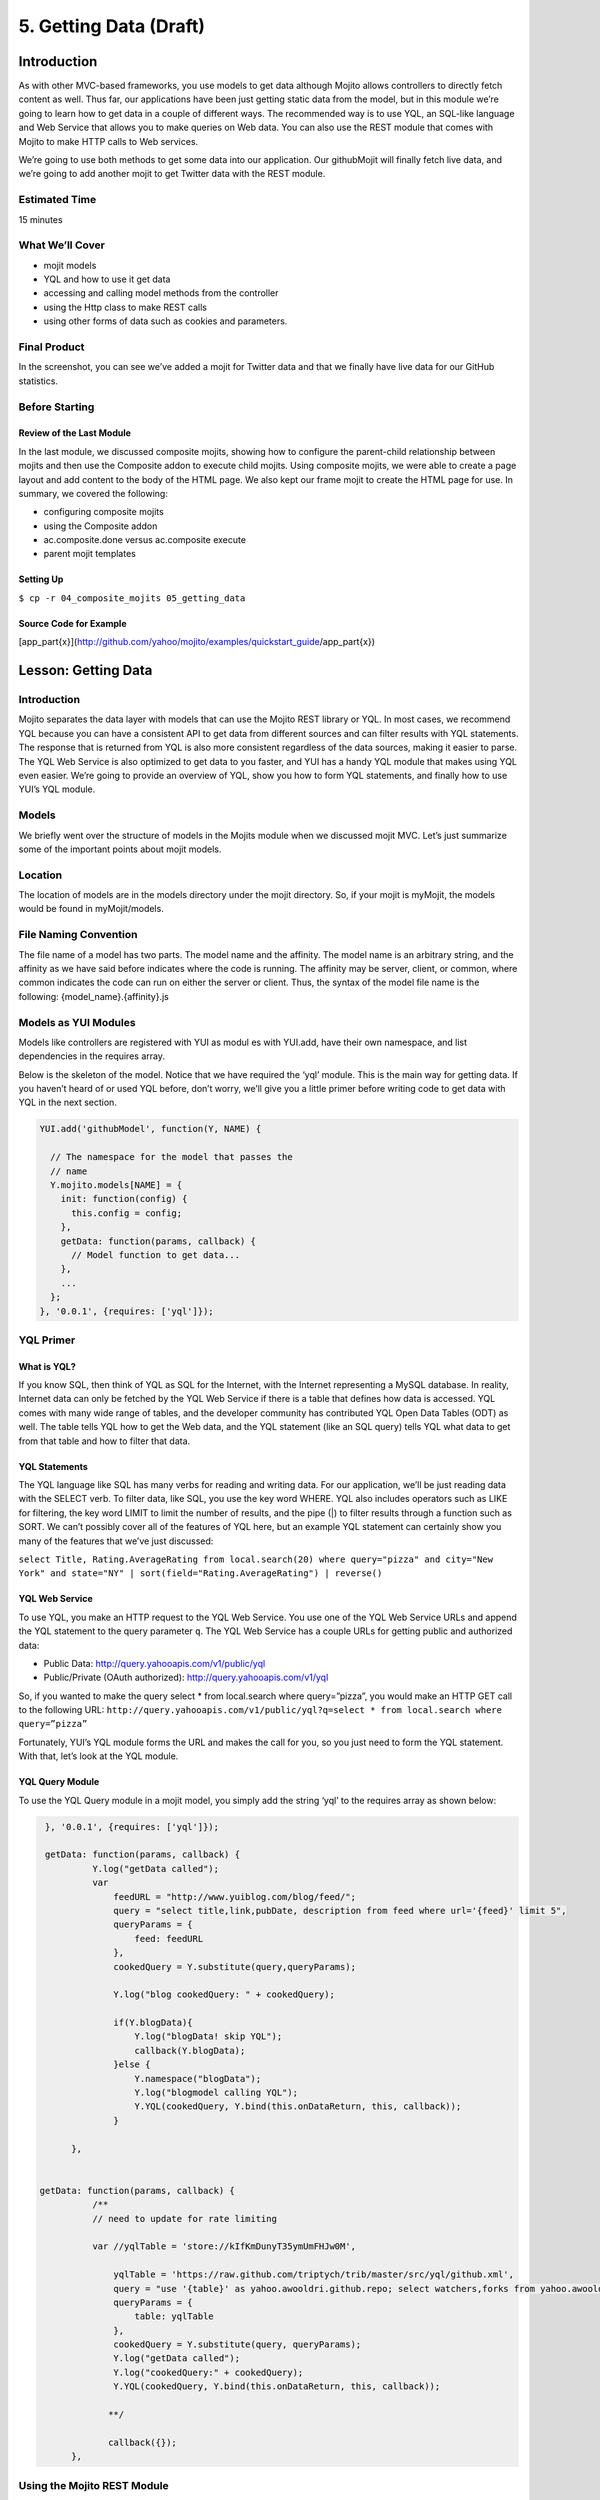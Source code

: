 =======================
5. Getting Data (Draft)
=======================

Introduction
============

As with other MVC-based frameworks, you use models to get data although Mojito allows 
controllers to directly fetch content as well. Thus far, our applications have been 
just getting static data from the model, but in this module we’re going to learn how 
to get data in a couple of different ways. The recommended way is to use YQL, an 
SQL-like language and Web Service that allows you to make queries on Web data. You can 
also use the REST module that comes with Mojito to make HTTP calls to Web services.

We’re going to use both methods to get some data into our application. Our githubMojit 
will finally fetch live data, and we’re going to add another mojit to get Twitter data 
with the REST module.

Estimated Time
--------------

15 minutes

What We’ll Cover
----------------

- mojit models 
- YQL and how to use it get data
- accessing and calling model methods from the controller
- using the Http class to make REST calls
- using other forms of data such as cookies and parameters.

Final Product
-------------

In the screenshot, you can see we’ve added a mojit for Twitter data 
and that we finally have live data for our GitHub statistics.


Before Starting
---------------

Review of the Last Module
#########################

In the last module, we discussed composite mojits, showing how to 
configure the parent-child relationship between mojits and then use 
the Composite addon to execute child mojits. Using composite mojits, 
we were able to create a page layout and add content to the body of 
the HTML page. We also kept our frame mojit to create the HTML page 
for use. In summary, we covered the following:

- configuring composite mojits
- using the Composite addon
- ac.composite.done versus ac.composite execute
- parent mojit templates

Setting Up
##########

``$ cp -r 04_composite_mojits 05_getting_data``

Source Code for Example
#######################

[app_part{x}](http://github.com/yahoo/mojito/examples/quickstart_guide/app_part{x})

Lesson: Getting Data
====================

Introduction
------------

Mojito separates the data layer with models that can use the Mojito REST library or YQL. 
In most cases, we recommend YQL because you can have a consistent API to get data from 
different sources and can filter results with YQL statements. The response that is 
returned from YQL is also more consistent regardless of the data sources,  making it 
easier to parse. The YQL Web Service is also optimized to get data to you faster, and 
YUI has a handy YQL module that makes using YQL even easier. We’re going to provide an 
overview of YQL, show you how to form YQL statements, and finally how to use YUI’s 
YQL module.

Models
------

We briefly went over the structure of models in the Mojits module when we discussed mojit MVC. 
Let’s just summarize some of the important points about mojit models.

Location
--------

The location of models are in the models directory under the mojit directory. So, if your 
mojit is myMojit, the models would be found in myMojit/models. 

File Naming Convention
----------------------

The file name of a model has two parts. The model name and the affinity. The model name 
is an arbitrary string, and the affinity as we have said before indicates where the code 
is running. The affinity may be server, client, or common, where common indicates the 
code can run on either the server or client. Thus, the syntax of the model file name is 
the following: {model_name}.{affinity}.js

Models as YUI Modules
---------------------

Models like controllers are registered with YUI as modul
es with YUI.add, have their own namespace, and list dependencies 
in the requires array.  

Below is the skeleton of the model. Notice that we have required the ‘yql’ module. 
This is the main way for getting data. If you haven’t heard of or used YQL before, 
don’t worry, we’ll give you a little primer before writing code to get data with 
YQL in the next section.

.. code-block:: javascript

   YUI.add('githubModel', function(Y, NAME) {

     // The namespace for the model that passes the
     // name 
     Y.mojito.models[NAME] = {
       init: function(config) {
         this.config = config;
       },
       getData: function(params, callback) {
         // Model function to get data...
       },
       ...
     };
   }, '0.0.1', {requires: ['yql']});


YQL Primer
----------

What is YQL?
############

If you know SQL, then think of YQL as SQL for the Internet, with the Internet 
representing a MySQL database. In reality, Internet data can only be fetched 
by the YQL Web Service if there is a table that defines how data is accessed. 
YQL comes with many wide range of tables, and the developer community has 
contributed YQL Open Data Tables (ODT) as well. The table tells YQL how to 
get the Web data, and the YQL statement (like an SQL query) tells YQL what 
data to get from that table and how to filter that data.

YQL Statements
##############

The YQL language like SQL has many verbs for reading and writing data. For 
our application, we’ll be just reading data with the SELECT verb. To filter data, 
like SQL, you use the key word WHERE. YQL also includes operators such as LIKE 
for filtering, the key word LIMIT to limit the number of results, and the 
pipe (|) to filter results through a function such as SORT. We can’t possibly 
cover all of the features of YQL here, but an example YQL statement can 
certainly show you many of the features that we’ve just discussed: 

``select Title, Rating.AverageRating from local.search(20) where query="pizza" and city="New York" and state="NY" | sort(field="Rating.AverageRating") | reverse()``

YQL Web Service
###############

To use YQL, you make an HTTP request to the YQL Web Service. You use one of 
the YQL Web Service URLs and append the YQL statement to the query parameter ``q``. 
The YQL Web Service has a couple URLs for getting public and authorized data:

- Public Data: http://query.yahooapis.com/v1/public/yql
- Public/Private (OAuth authorized): http://query.yahooapis.com/v1/yql

So, if you wanted to make the query select * from local.search where query=”pizza”, 
you would make an HTTP GET call to the following URL: 
``http://query.yahooapis.com/v1/public/yql?q=select * from local.search where query=”pizza”``

Fortunately, YUI’s YQL module forms the URL and makes the call for you, so you 
just need to form the YQL statement. With that, let’s look at the YQL module.

YQL Query Module
################

To use the YQL Query module in a mojit model, you simply add the string ‘yql’ 
to the requires array as shown below:

.. code-block:: javascript

   }, '0.0.1', {requires: ['yql']});

   getData: function(params, callback) {
            Y.log("getData called");
            var
                feedURL = "http://www.yuiblog.com/blog/feed/";
                query = "select title,link,pubDate, description from feed where url='{feed}' limit 5",
                queryParams = {
                    feed: feedURL
                },
                cookedQuery = Y.substitute(query,queryParams);

                Y.log("blog cookedQuery: " + cookedQuery);

                if(Y.blogData){
                    Y.log("blogData! skip YQL");
                    callback(Y.blogData);
                }else {
                    Y.namespace("blogData");
                    Y.log("blogmodel calling YQL");
                    Y.YQL(cookedQuery, Y.bind(this.onDataReturn, this, callback));
                }

        },


  getData: function(params, callback) {
            /**
            // need to update for rate limiting

            var //yqlTable = 'store://kIfKmDunyT35ymUmFHJw0M',

                yqlTable = 'https://raw.github.com/triptych/trib/master/src/yql/github.xml',
                query = "use '{table}' as yahoo.awooldri.github.repo; select watchers,forks from yahoo.awooldri.github.repo where id='yql' and repo='yql-tables'",
                queryParams = {
                    table: yqlTable
                },
                cookedQuery = Y.substitute(query, queryParams);
                Y.log("getData called");
                Y.log("cookedQuery:" + cookedQuery);
                Y.YQL(cookedQuery, Y.bind(this.onDataReturn, this, callback));

               **/

               callback({});
        },

 
Using the Mojito REST Module
----------------------------

The REST module for Mojito provides an easy make HTTP calls to URLs. To use the 
module, you add the string ‘mojito-rest-lib’ to the requires array as shown below.

.. code-block:: javascript

   YUI.add('TwitterSearchModel', function(Y, NAME) {
  

   }, '0.0.1', {requires: [ 'mojito-rest-lib']});

The REST module allows you to make HTTP GET, HEAD, PUT, POST, and DELETE calls. 
The methods of the module all take the following parameters:

- ``url`` - The URL to make the HTTP call to.
- ``params`` - The parameters to add to the request.
- ``config`` - Configurations for the call, such as headers or timeout values.
- ``callback`` - The function that receives the response or error.

For the application that we’re creating in this module, we are going to get 
data from the Twitter Search API. In the getData method below, we pass our 
parameters to make the call and return the JSON parsed results back with the callback. 

.. code-block:: javascript

   ... 
     ...
       getData: function(count, cb) {

         // The Twitter Search API URL
         var url = 'http://search.twitter.com/search.json';

         // q = search query
         // rpp = the number of tweets to return per page
         var params = {
           q:"@yuilibrary",
           rpp: "6"
         };
         var config = {
           timeout: 5000,
           headers: {
             'Cache-Control': 'max-age=0'
           }
         };
         Y.mojito.lib.REST.GET(url, params, config, function(err, response) {
           if (err) {
             return cb(err);
           }
           var resp = Y.JSON.parse(response._resp.responseText).results;
           cb(null, resp);
         });
       }
     ...
   ...


Calling Model Methods From Controller
#####################################

The controller brokers all requests, calling the model, and passing data back 
to the client or rendering templates with the data. The controller uses 
model much like it uses addons. 

The controller needs to require the Models addon and use the method get from 
that addon to access a model.  For example, for the controller shown below to 
get the model registered with the name TwitterSearchModel, the Models addon 
is required and then used to access and use the the model.

.. code-block:: javascript

   ...
     ...
       index: function(ac) {
         // The Models addon method ‘get’ is used to access the
         // model registered as ‘TwitterSearchMojito’.
         ac.models.get('TwitterSearchModel').getData({},function(err, data) {
       
         });
       }
     ...
     // The Models addon is included with ‘mojito-models-addon’.
   }, '0.0.1', {requires: ['mojito', 'mojito-models-addon']});


Creating the Application
========================

#. After you have copied the application that you made in the last module (see Setting Up), 
   change into the application ``05_getting_data``.

#. Let’s create the Twitter mojits that get Twitter data for us.

   ``$ mojito create mojit twitterMojit``
#. Change to the models directory of  twitterMojit. We’re going to deal with 
   getting Twitter data first.
#. Rename the file ``foo.server.js`` to ``twitter.server.js`` and then change the 
   registered module name to ``TwitterSearchModel``.
#. Open ``twitter.server.js`` in an editor, and modify the method ``getData``, so 
   that it looks like the snippet below. As you can see, we pass the URL to the 
   Twitter Search API, the search query, and we configure the call to have a 
   timeout and force the cache to be cleared. 

   .. code-block:: javascript

      getData: function(count, cb) {

        var url = 'http://search.twitter.com/search.json';
        var params = {
          q:"@yuilibrary",
          rpp: "6"
        };
        var config = {
          timeout: 5000,
          headers: {
            'Cache-Control': 'max-age=0'
          }
        };
        Y.mojito.lib.REST.GET(url, params, config, function(err, response) {
          if (err) {
            return cb(err);
          }
          var resp = Y.JSON.parse(response._resp.responseText).results;
          cb(null, resp);
        });
      }

#. We also need to add the dependencies to use the REST and JSON modules:

   .. code-block:: javascript

      }, '0.0.1', {requires: ['mojito', 'mojito-rest-lib','json']});

#. We need to modify the controller to use the TwitterSearchModel. 
   Open controller.server.js in an editor, add the Models addon, and 
   modify the index method so that it’s the same as that shown below. 
   The models addon allows you to access our model and call the model 
   function ``getData``.

   .. code-block:: javascript

      ...
        ... 
          index: function(ac) {
            ac.models.get('TwitterSearchModel').getData({},function(err, data) {
              if (err) {
                ac.error(err);
                return;
              }
              // Add mojit specific css
              ac.assets.addCss('./index.css');
              ac.done({
                title: 'YUI Twitter mentions',
                results: data
              });
            });
          }
        };
      }, '0.0.1', {requires: ['mojito', 'mojito-assets-addon', 'mojito-models-addon']});

#. Let’s replace the content of index.hb.html with the following while we’re here:
 
   .. code-block:: html

      <div id="{{mojit_view_id}}" class="mojit">
        <div class="mod" id="twittermojit">
          <h3>
            <strong>{{title}}</strong>
            <a title="minimize module" class="min" href="#">-</a>
            <a title="close module" class="close" href="#">x</a>
          </h3>
          <div class="inner">
            <ul>
            {{#results}}
              <li>User: {{from_user}} - <span>{{text}}</span></li>
            {{/results}}
            </ul>
          </div>
        </div>
      </div>

#. Let’s turn our attention to the githubMojit. We have been waiting long 
   enough to get GitHub data, but before we change any code, let’s rename 
   the model file to ``yql.server.js``. Now we can edit the file ``yql.server.js``. 
   Open the file in an editor, change the module name to StatsModelYQL, and update 
   the getData function with the code below. Notice that we are using the YQL 
   Open Data Table github.xml, which the YQL module let’s you specify as a query 
   parameter. 

   .. code-block:: javascript

      ...
        getData: function(params, callback) {
          var yqlTable = 'https://raw.github.com/triptych/trib/master/src/yql/github.xml',
              query = "use '{table}' as yahoo.awooldri.github.repo; select watchers,forks from yahoo.awooldri.github.repo where id='yql' and repo='yql-tables'",
              queryParams = {
                table: yqlTable
              },
              cookedQuery = Y.substitute(query, queryParams);
              Y.YQL(cookedQuery, Y.bind(this.onDataReturn, this, callback));
        },
        onDataReturn: function (cb, result) {
          if (typeof result.error === 'undefined') {
            var results = result.query.results.json;
            cb(results);
          } else {
            cb(result.error);
          }
        }
      ...

#. Besides the YQL module, we also used the Substitute module, so make 
   sure to add both of those modules to the requires array:

   .. code-block:: javascript

      }, '0.0.1', {requires: ['yql', 'substitute']});

#. The githubMojit controller needs to get the correct model. We’re also 
   going to simplify the index function to only use the default template. 
   Modify the index function so that it’s the same as that below.

   .. code-block:: javascript

      ...
        index: function(ac) {
        
          var model = ac.models.get('StatsModelYQL');
          Y.log(model);
          model.getData({}, function(data){
            Y.log("githubmojit -index - model.getData:");
            Y.log(data);
            ac.assets.addCss('./index.css');
            ac.done({
              title: "YUI GitHub Stats",
              watchers: data.watchers,
              forks: data.forks
            });
          });
        }
      ...

#. We’re going to update our template to look more like the Twitter 
   template. So, go ahead and replace the content of index.hb.html 
   with the following:

   .. code-block:: html

      <div id="{{mojit_view_id}}" class="mojit">
        <div class="mod" id="githubmojit">
          <h3>
            <strong>{{title}}</strong>
            <a title="minimize module" class="min" href="#">-</a>
            <a title="close module" class="close" href="#">x</a>
          </h3>
        <div class="inner">
          <div>Github watchers: <span>{{watchers}}</span></div>
          <div>Github forks: <span>{{forks}}</span></div>
        </div>
      </div>
    </div>

#. Okay, we have githubMojit getting real data and even have a mojit 
   for getting Twitter data. Did we forget anything? Yeah, we need to 
   plug our twitterMojit into the body by making it a child of the 
   body instance. Let’s update the body instance in the ``application.json``:

   .. code-block:: javascript

      ... 
        "body": {
          "type": "BodyMojit",
          "config": {
            "children": {
              "github": {
                "type":"githubMojit"
              },
              "twitter": {
                "type": "twitterMojit"
              }
            }
          }
        },
      ...

#. You can go ahead and start the application. You’ll see both real-time 
   data for GitHub and Twitter. We’ll be adding more mojits with more 
   data in the coming modules, so you may want to review the sections on YQL.


Troubleshooting
===============

Problem One
-----------

Nulla pharetra aliquam neque sed tincidunt. Donec nisi eros, sagittis vitae 
lobortis nec, interdum sed ipsum. Quisque congue tempor odio, a volutpat 
eros hendrerit nec. Vestibulum ante ipsum primis in faucibus orci luctus 
et ultrices posuere cubilia Curae;

Problem Two
-----------

Nulla pharetra aliquam neque sed tincidunt. Donec nisi eros, sagittis 
vitae lobortis nec, interdum sed ipsum. Quisque congue tempor odio, a 
volutpat eros hendrerit nec. Vestibulum ante ipsum primis in faucibus 
orci luctus et ultrices posuere cubilia Curae;

Summary
=======

Q&A
===

Test Yourself
=============

- How do you access models from a controller?
- What are the four arguments passed to the methods of the REST module?
- What is the recommended way for getting data in Mojito applications?

Terms
=====

- YQL
- YQL tables

Source Code
===========

[app_part{x}](http://github.com/yahoo/mojito/examples/quickstart_guide/app_part{x})

Further Reading
===============

- [Mojito Doc](http://developer.yahoo.com/cocktails/mojito/docs/)
- YQL Guide
- Calling YQL from a Mojit


